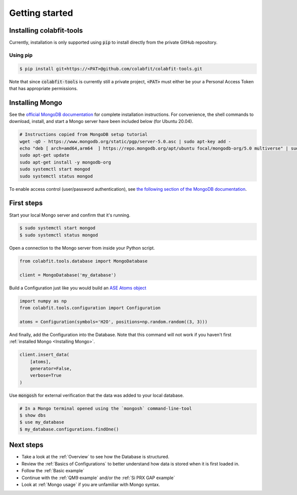 ===============
Getting started
===============

Installing colabfit-tools
=========================

Currently, installation is only supported using :code:`pip` to install directly
from the private GitHub repository.

Using pip
^^^^^^^^^

.. code-block:: console

    $ pip install git+https://<PAT>@github.com/colabfit/colabfit-tools.git

Note that since :code:`colabfit-tools` is currently still a private project,
:code:`<PAT>` must either be your a Personal Access Token that has appropriate
permissions.

Installing Mongo
================

See the `official MongoDB documentation
<https://docs.mongodb.com/manual/tutorial/install-mongodb-on-ubuntu/>`_ for
complete installation instructions. For convenience, the shell commands to
download, install, and start a Mongo server have been included below (for Ubuntu
20.04).

.. code-block:: shell

    # Instructions copied from MongoDB setup tutorial
    wget -qO - https://www.mongodb.org/static/pgp/server-5.0.asc | sudo apt-key add -
    echo "deb [ arch=amd64,arm64  ] https://repo.mongodb.org/apt/ubuntu focal/mongodb-org/5.0 multiverse" | sudo tee /etc/apt/sources.list.d/mongodb-org-5.0.list
    sudo apt-get update
    sudo apt-get install -y mongodb-org
    sudo systemctl start mongod
    sudo systemctl status mongod

To enable access control (user/password authentication), see `the following
section of the MongoDB documentation
<https://docs.mongodb.com/manual/tutorial/enable-authentication/>`_.

First steps
===========

Start your local Mongo server and confirm that it's running.

.. code-block:: console

    $ sudo systemctl start mongod
    $ sudo systemctl status mongod

Open a connection to the Mongo server from inside your Python script.

.. code-block:: python

    from colabfit.tools.database import MongoDatabase

    client = MongoDatabase('my_database')

Build a Configuration just like you would build an `ASE Atoms object
<https://wiki.fysik.dtu.dk/ase/ase/atoms.html>`_

.. code-block:: python

    import numpy as np
    from colabfit.tools.configuration import Configuration

    atoms = Configuration(symbols='H2O', positions=np.random.random((3, 3)))

And finally, add the Configuration into the Database. Note that this command
will not work if you haven't first :ref:`installed Mongo <Installing Mongo>`.

.. code-block:: python

    client.insert_data(
        [atoms],
        generator=False,
        verbose=True
    )

Use :code:`mongosh` for external verification that the data was added to your local
database.

.. code-block:: console
    
    # In a Mongo terminal opened using the `mongosh` command-line-tool
    $ show dbs
    $ use my_database
    $ my_database.configurations.findOne()

Next steps
==========

* Take a look at the :ref:`Overview` to see how the Database is structured.
* Review the :ref:`Basics of Configurations` to better understand how data is
  stored when it is first loaded in.
* Follow the :ref:`Basic example`
* Continue with the :ref:`QM9 example` and/or the :ref:`Si PRX GAP example`
* Look at :ref:`Mongo usage` if you are unfamiliar with Mongo syntax.
